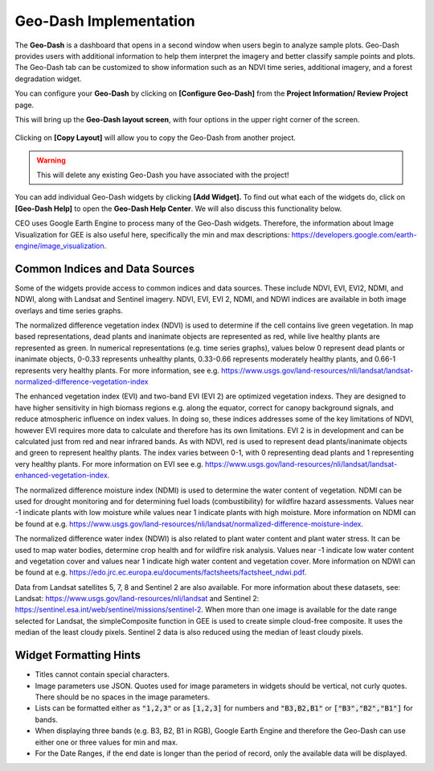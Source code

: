 Geo-Dash Implementation
=======================

The **Geo-Dash** is a dashboard that opens in a second window when users begin to analyze sample plots. Geo-Dash provides users with additional information to help them interpret the imagery and better classify sample points and plots. The Geo-Dash tab can be customized to show information such as an NDVI time series, additional imagery, and a forest degradation widget.

You can configure your **Geo-Dash** by clicking on **[Configure Geo-Dash]** from the **Project Information/ Review Project** page.

This will bring up the **Geo-Dash layout screen**, with four options in the upper right corner of the screen.

.. figure:: ../_images/geodash1.png
    :alt: The Geo-Dash layout screen options
    :align: center
    :width: 50%

Clicking on **[Copy Layout]** will allow you to copy the Geo-Dash from another project. 

.. warning::
   This will delete any existing Geo-Dash you have associated with the project!

.. figure:: ../_images/geodash2.png
    :alt: Copy a different project's widget layout
    :align: center
    :width: 50%

You can add individual Geo-Dash widgets by clicking **[Add Widget].** To find out what each of the widgets do, click on **[Geo-Dash Help]** to open the **Geo-Dash Help Center**. We will also discuss this functionality below.

CEO uses Google Earth Engine to process many of the Geo-Dash widgets. Therefore, the information about Image Visualization for GEE is also useful here, specifically the min and max descriptions: https://developers.google.com/earth-engine/image_visualization.

Common Indices and Data Sources
-------------------------------

Some of the widgets provide access to common indices and data sources. These include NDVI, EVI, EVI2, NDMI, and NDWI, along with Landsat and Sentinel imagery. NDVI, EVI, EVI 2, NDMI, and NDWI indices are available in both image overlays and time series graphs.

The normalized difference vegetation index (NDVI) is used to determine if the cell contains live green vegetation. In map based representations, dead plants and inanimate objects are represented as red, while live healthy plants are represented as green. In numerical representations (e.g. time series graphs), values below 0 represent dead plants or inanimate objects, 0-0.33 represents unhealthy plants, 0.33-0.66 represents moderately healthy plants, and 0.66-1 represents very healthy plants. For more information, see e.g. https://www.usgs.gov/land-resources/nli/landsat/landsat-normalized-difference-vegetation-index

The enhanced vegetation index (EVI) and two-band EVI (EVI 2) are optimized vegetation indexs. They are designed to have higher sensitivity in high biomass regions e.g. along the equator, correct for canopy background signals, and reduce atmospheric influence on index values. In doing so, these indices addresses some of the key limitations of NDVI, however EVI requires more data to calculate and therefore has its own limitations. EVI 2 is in development and can be calculated just from red and near infrared bands. As with NDVI, red is used to represent dead plants/inanimate objects and green to represent healthy plants. The index varies between 0-1, with 0 representing dead plants and 1 representing very healthy plants. For more information on EVI see e.g. https://www.usgs.gov/land-resources/nli/landsat/landsat-enhanced-vegetation-index.

The normalized difference moisture index (NDMI) is used to determine the water content of vegetation. NDMI can be used for drought monitoring and for determining fuel loads (combustibility) for wildfire hazard assessments. Values near -1 indicate plants with low moisture while values near 1 indicate plants with high moisture. More information on NDMI can be found at e.g. https://www.usgs.gov/land-resources/nli/landsat/normalized-difference-moisture-index.

The normalized difference water index (NDWI) is also related to plant water content and plant water stress. It can be used to map water bodies, determine crop health and for wildfire risk analysis. Values near -1 indicate low water content and vegetation cover and values near 1 indicate high water content and vegetation cover. More information on NDWI can be found at e.g. https://edo.jrc.ec.europa.eu/documents/factsheets/factsheet_ndwi.pdf.

Data from Landsat satellites 5, 7, 8 and Sentinel 2 are also available. For more information about these datasets, see: Landsat: https://www.usgs.gov/land-resources/nli/landsat and Sentinel 2: https://sentinel.esa.int/web/sentinel/missions/sentinel-2. When more than one image is available for the date range selected for Landsat, the simpleComposite function in GEE is used to create simple cloud-free composite. It uses the median of the least cloudy pixels. Sentinel 2 data is also reduced using the median of least cloudy pixels.

Widget Formatting Hints
-----------------------

- Titles cannot contain special characters.
- Image parameters use JSON. Quotes used for image parameters in widgets should be vertical, not curly quotes. There should be no spaces in the image parameters.
- Lists can be formatted either as :code:`"1,2,3"` or as :code:`[1,2,3]` for numbers and :code:`"B3,B2,B1"` or :code:`["B3","B2","B1"]` for bands.
- When displaying three bands (e.g. B3, B2, B1 in RGB), Google Earth Engine and therefore the Geo-Dash can use either one or three values for min and max.
- For the Date Ranges, if the end date is longer than the period of record, only the available data will be displayed.